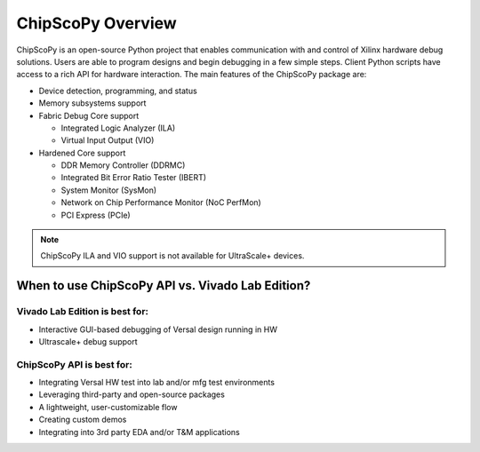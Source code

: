 ..
   Copyright (C) 2021-2022, Xilinx, Inc.
   Copyright (C) 2022-2024, Advanced Micro Devices, Inc.

     Licensed under the Apache License, Version 2.0 (the "License");
     you may not use this file except in compliance with the License.
     You may obtain a copy of the License at

         http://www.apache.org/licenses/LICENSE-2.0

     Unless required by applicable law or agreed to in writing, software
     distributed under the License is distributed on an "AS IS" BASIS,
     WITHOUT WARRANTIES OR CONDITIONS OF ANY KIND, either express or implied.
     See the License for the specific language governing permissions and
     limitations under the License.

==================
ChipScoPy Overview
==================

ChipScoPy is an open-source Python project that enables communication with and control of Xilinx hardware debug
solutions. Users are able to program designs and begin debugging in a few simple steps. Client Python scripts have
access to a rich API for hardware interaction. The main features of the ChipScoPy package are:

- Device detection, programming, and status
- Memory subsystems support
- Fabric Debug Core support

  - Integrated Logic Analyzer (ILA)
  - Virtual Input Output (VIO)


- Hardened Core support

  - DDR Memory Controller (DDRMC)
  - Integrated Bit Error Ratio Tester (IBERT)
  - System Monitor (SysMon)
  - Network on Chip Performance Monitor (NoC PerfMon)
  - PCI Express (PCIe)

.. note::
    ChipScoPy ILA and VIO support is not available for UltraScale+ devices.


-------------------------------------------------
When to use ChipScoPy API vs. Vivado Lab Edition?
-------------------------------------------------

Vivado Lab Edition is best for:
~~~~~~~~~~~~~~~~~~~~~~~~~~~~~~~

- Interactive GUI-based debugging of Versal design running in HW
- Ultrascale+ debug support


ChipScoPy API is best for:
~~~~~~~~~~~~~~~~~~~~~~~~~~

- Integrating Versal HW test into lab and/or mfg test environments
- Leveraging third-party and open-source packages
- A lightweight, user-customizable flow
- Creating custom demos
- Integrating into 3rd party EDA and/or T&M applications


